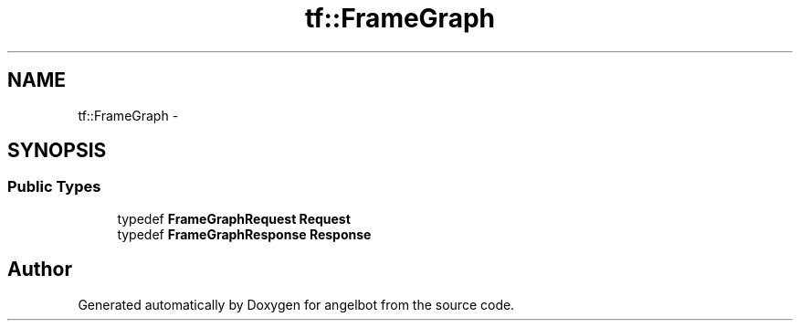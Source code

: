 .TH "tf::FrameGraph" 3 "Sat Jul 9 2016" "angelbot" \" -*- nroff -*-
.ad l
.nh
.SH NAME
tf::FrameGraph \- 
.SH SYNOPSIS
.br
.PP
.SS "Public Types"

.in +1c
.ti -1c
.RI "typedef \fBFrameGraphRequest\fP \fBRequest\fP"
.br
.ti -1c
.RI "typedef \fBFrameGraphResponse\fP \fBResponse\fP"
.br
.in -1c

.SH "Author"
.PP 
Generated automatically by Doxygen for angelbot from the source code\&.
